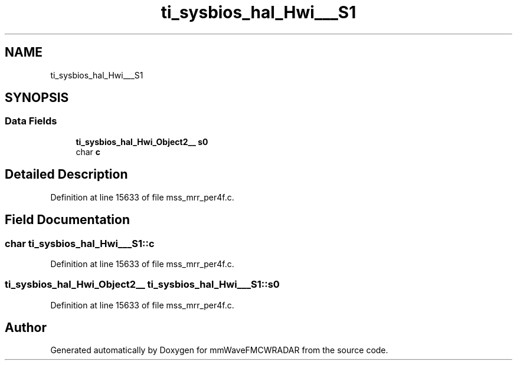 .TH "ti_sysbios_hal_Hwi___S1" 3 "Wed May 20 2020" "Version 1.0" "mmWaveFMCWRADAR" \" -*- nroff -*-
.ad l
.nh
.SH NAME
ti_sysbios_hal_Hwi___S1
.SH SYNOPSIS
.br
.PP
.SS "Data Fields"

.in +1c
.ti -1c
.RI "\fBti_sysbios_hal_Hwi_Object2__\fP \fBs0\fP"
.br
.ti -1c
.RI "char \fBc\fP"
.br
.in -1c
.SH "Detailed Description"
.PP 
Definition at line 15633 of file mss_mrr_per4f\&.c\&.
.SH "Field Documentation"
.PP 
.SS "char ti_sysbios_hal_Hwi___S1::c"

.PP
Definition at line 15633 of file mss_mrr_per4f\&.c\&.
.SS "\fBti_sysbios_hal_Hwi_Object2__\fP ti_sysbios_hal_Hwi___S1::s0"

.PP
Definition at line 15633 of file mss_mrr_per4f\&.c\&.

.SH "Author"
.PP 
Generated automatically by Doxygen for mmWaveFMCWRADAR from the source code\&.
